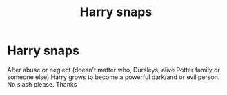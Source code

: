 #+TITLE: Harry snaps

* Harry snaps
:PROPERTIES:
:Author: 19lams5
:Score: 2
:DateUnix: 1620552789.0
:DateShort: 2021-May-09
:FlairText: Request
:END:
After abuse or neglect (doesn't matter who, Dursleys, alive Potter family or someone else) Harry grows to become a powerful dark/and or evil person. No slash please. Thanks

